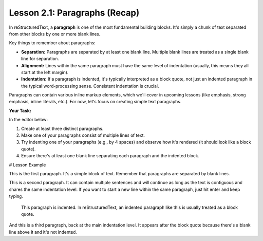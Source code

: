 ..
   _Chapter: 2. Basic Text Formatting (Inline Markup)
..
   _Next: 2_2_emphasis

================================
Lesson 2.1: Paragraphs (Recap)
================================

In reStructuredText, a **paragraph** is one of the most fundamental building
blocks. It's simply a chunk of text separated from other blocks by one or more
blank lines.

Key things to remember about paragraphs:

*   **Separation:** Paragraphs are separated by at least one blank line.
    Multiple blank lines are treated as a single blank line for separation.
*   **Alignment:** Lines within the same paragraph must have the same level of
    indentation (usually, this means they all start at the left margin).
*   **Indentation:** If a paragraph is indented, it's typically interpreted as
    a block quote, not just an indented paragraph in the typical word-processing
    sense. Consistent indentation is crucial.

Paragraphs can contain various inline markup elements, which we'll cover in
upcoming lessons (like emphasis, strong emphasis, inline literals, etc.). For now,
let's focus on creating simple text paragraphs.

**Your Task:**

In the editor below:

1.  Create at least three distinct paragraphs.
2.  Make one of your paragraphs consist of multiple lines of text.
3.  Try indenting one of your paragraphs (e.g., by 4 spaces) and observe how
    it's rendered (it should look like a block quote).
4.  Ensure there's at least one blank line separating each paragraph and the
    indented block.

# Lesson Example

This is the first paragraph. It's a simple block of text.
Remember that paragraphs are separated by blank lines.

This is a second paragraph. It can contain multiple sentences
and will continue as long as the text is contiguous and shares
the same indentation level. If you want to start a new line
within the same paragraph, just hit enter and keep typing.

    This paragraph is indented.
    In reStructuredText, an indented paragraph like this
    is usually treated as a block quote.

And this is a third paragraph, back at the main indentation level.
It appears after the block quote because there's a blank line
above it and it's not indented.
